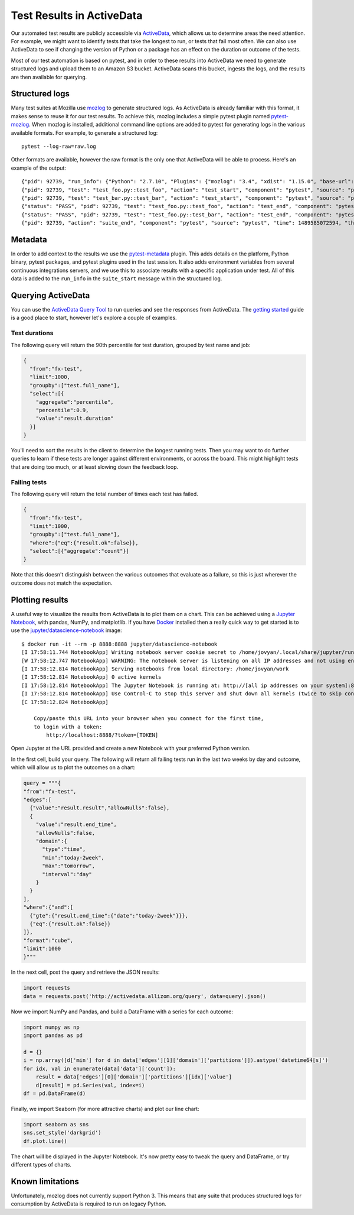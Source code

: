 Test Results in ActiveData
==========================
Our automated test results are publicly accessible via
`ActiveData <https://wiki.mozilla.org/Auto-tools/Projects/ActiveData>`_, which
allows us to determine areas the need attention. For example, we might want to
identify tests that take the longest to run, or tests that fail most often. We
can also use ActiveData to see if changing the version of Python or a package
has an effect on the duration or outcome of the tests.

Most of our test automation is based on pytest, and in order to these results
into ActiveData we need to generate structured logs and upload them to an
Amazon S3 bucket. ActiveData scans this bucket, ingests the logs, and the
results are then available for querying.

Structured logs
---------------
Many test suites at Mozilla use
`mozlog <http://mozbase.readthedocs.io/en/latest/mozlog.html>`_ to generate
structured logs. As ActiveData is already familiar with this format, it makes
sense to reuse it for our test results. To achieve this, mozlog includes a
simple pytest plugin named
`pytest-mozlog <https://dxr.mozilla.org/mozilla-central/source/testing/mozbase/mozlog/mozlog/pytest_mozlog/plugin.py>`_.
When mozlog is installed, additional command line options are added to pytest
for generating logs in the various available formats. For example, to generate
a structured log::

  pytest --log-raw=raw.log

Other formats are available, however the raw format is the only one that
ActiveData will be able to process. Here's an example of the output::

  {"pid": 92739, "run_info": {"Python": "2.7.10", "Plugins": {"mozlog": "3.4", "xdist": "1.15.0", "base-url": "1.3.0", "metadata": "1.3.0", "html": "1.14.2"}, "Packages": {"pytest": "3.0.6", "pluggy": "0.4.0", "py": "1.4.32"}, "Platform": "Darwin-16.4.0-x86_64-i386-64bit"}, "action": "suite_start", "tests": ["test_foo.py::test_foo", "test_bar.py::test_bar"], "component": "pytest", "source": "pytest", "time": 1489585066381, "thread": "MainThread"}
  {"pid": 92739, "test": "test_foo.py::test_foo", "action": "test_start", "component": "pytest", "source": "pytest", "time": 1489585071631, "thread": "MainThread"}
  {"pid": 92739, "test": "test_bar.py::test_bar", "action": "test_start", "component": "pytest", "source": "pytest", "time": 1489585071631, "thread": "MainThread"}
  {"status": "PASS", "pid": 92739, "test": "test_foo.py::test_foo", "action": "test_end", "component": "pytest", "source": "pytest", "time": 1489585072217, "thread": "MainThread"}
  {"status": "PASS", "pid": 92739, "test": "test_foo.py::test_bar", "action": "test_end", "component": "pytest", "source": "pytest", "time": 1489585072219, "thread": "MainThread"}
  {"pid": 92739, "action": "suite_end", "component": "pytest", "source": "pytest", "time": 1489585072594, "thread": "MainThread"}

Metadata
--------
In order to add context to the results we use the
`pytest-metadata <https://pypi.python.org/pypi/pytest-metadata/>`_ plugin. This
adds details on the platform, Python binary, pytest packages, and pytest
plugins used in the test session. It also adds environment variables from
several continuous integrations servers, and we use this to associate results
with a specific application under test. All of this data is added to the
``run_info`` in the ``suite_start`` message within the structured log.

Querying ActiveData
-------------------
You can use the
`ActiveData Query Tool <https://activedata.allizom.org/tools/query.html>`_ to
run queries and see the responses from ActiveData. The
`getting started <https://github.com/klahnakoski/ActiveData/blob/dev/docs/GettingStarted.md>`_
guide is a good place to start, however let's explore a couple of examples.

Test durations
~~~~~~~~~~~~~~
The following query will return the 90th percentile for test duration, grouped
by test name and job:

.. code:: json

  {
    "from":"fx-test",
    "limit":1000,
    "groupby":["test.full_name"],
    "select":[{
      "aggregate":"percentile",
      "percentile":0.9,
      "value":"result.duration"
    }]
  }

You'll need to sort the results in the client to determine the longest running
tests. Then you may want to do further queries to learn if these tests are
longer against different environments, or across the board. This might
highlight tests that are doing too much, or at least slowing down the feedback
loop.

Failing tests
~~~~~~~~~~~~~
The following query will return the total number of times each test has failed.

.. code:: json

  {
    "from":"fx-test",
    "limit":1000,
    "groupby":["test.full_name"],
    "where":{"eq":{"result.ok":false}},
    "select":[{"aggregate":"count"}]
  }

Note that this doesn't distinguish between the various outcomes that evaluate
as a failure, so this is just wherever the outcome does not match the
expectation.

Plotting results
----------------
A useful way to visualize the results from ActiveData is to plot them on a
chart. This can be achieved using a `Jupyter Notebook <https://jupyter.org/>`_,
with pandas, NumPy, and matplotlib. If you have `Docker <http://docker.com/>`_
installed then a really quick way to get started is to use the
`jupyter/datascience-notebook <https://hub.docker.com/r/jupyter/datascience-notebook/>`_
image::

  $ docker run -it --rm -p 8888:8888 jupyter/datascience-notebook
  [I 17:58:11.744 NotebookApp] Writing notebook server cookie secret to /home/jovyan/.local/share/jupyter/runtime/notebook_cookie_secret
  [W 17:58:12.747 NotebookApp] WARNING: The notebook server is listening on all IP addresses and not using encryption. This is not recommended.
  [I 17:58:12.814 NotebookApp] Serving notebooks from local directory: /home/jovyan/work
  [I 17:58:12.814 NotebookApp] 0 active kernels
  [I 17:58:12.814 NotebookApp] The Jupyter Notebook is running at: http://[all ip addresses on your system]:8888/?token=[TOKEN]
  [I 17:58:12.814 NotebookApp] Use Control-C to stop this server and shut down all kernels (twice to skip confirmation).
  [C 17:58:12.824 NotebookApp]

      Copy/paste this URL into your browser when you connect for the first time,
      to login with a token:
          http://localhost:8888/?token=[TOKEN]

Open Jupyter at the URL provided and create a new Notebook with your preferred
Python version.

In the first cell, build your query. The following will return all failing
tests run in the last two weeks by day and outcome, which will allow us to
plot the outcomes on a chart:

.. code:: python

  query = """{
  "from":"fx-test",
  "edges":[
    {"value":"result.result","allowNulls":false},
    {
      "value":"result.end_time",
      "allowNulls":false,
      "domain":{
        "type":"time",
        "min":"today-2week",
        "max":"tomorrow",
        "interval":"day"
      }
    }
  ],
  "where":{"and":[
    {"gte":{"result.end_time":{"date":"today-2week"}}},
    {"eq":{"result.ok":false}}
  ]},
  "format":"cube",
  "limit":1000
  }"""

In the next cell, post the query and retrieve the JSON results:

.. code:: python

  import requests
  data = requests.post('http://activedata.allizom.org/query', data=query).json()

Now we import NumPy and Pandas, and build a DataFrame with a series for each
outcome:

.. code:: python

  import numpy as np
  import pandas as pd

  d = {}
  i = np.array([d['min'] for d in data['edges'][1]['domain']['partitions']]).astype('datetime64[s]')
  for idx, val in enumerate(data['data']['count']):
      result = data['edges'][0]['domain']['partitions'][idx]['value']
      d[result] = pd.Series(val, index=i)
  df = pd.DataFrame(d)

Finally, we import Seaborn (for more attractive charts) and plot our line
chart:

.. code:: python

  import seaborn as sns
  sns.set_style('darkgrid')
  df.plot.line()

The chart will be displayed in the Jupyter Notebook. It's now pretty easy to
tweak the query and DataFrame, or try different types of charts.

.. image:: ../images/outcomes.png
   :alt: Test failures by outcome in the past two weeks

Known limitations
-----------------
Unfortunately, mozlog does not currently support Python 3. This means that any
suite that produces structured logs for consumption by ActiveData is required
to run on legacy Python.

